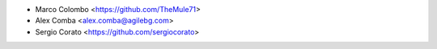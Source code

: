 * Marco Colombo <https://github.com/TheMule71>
* Alex Comba <alex.comba@agilebg.com>
* Sergio Corato <https://github.com/sergiocorato>
